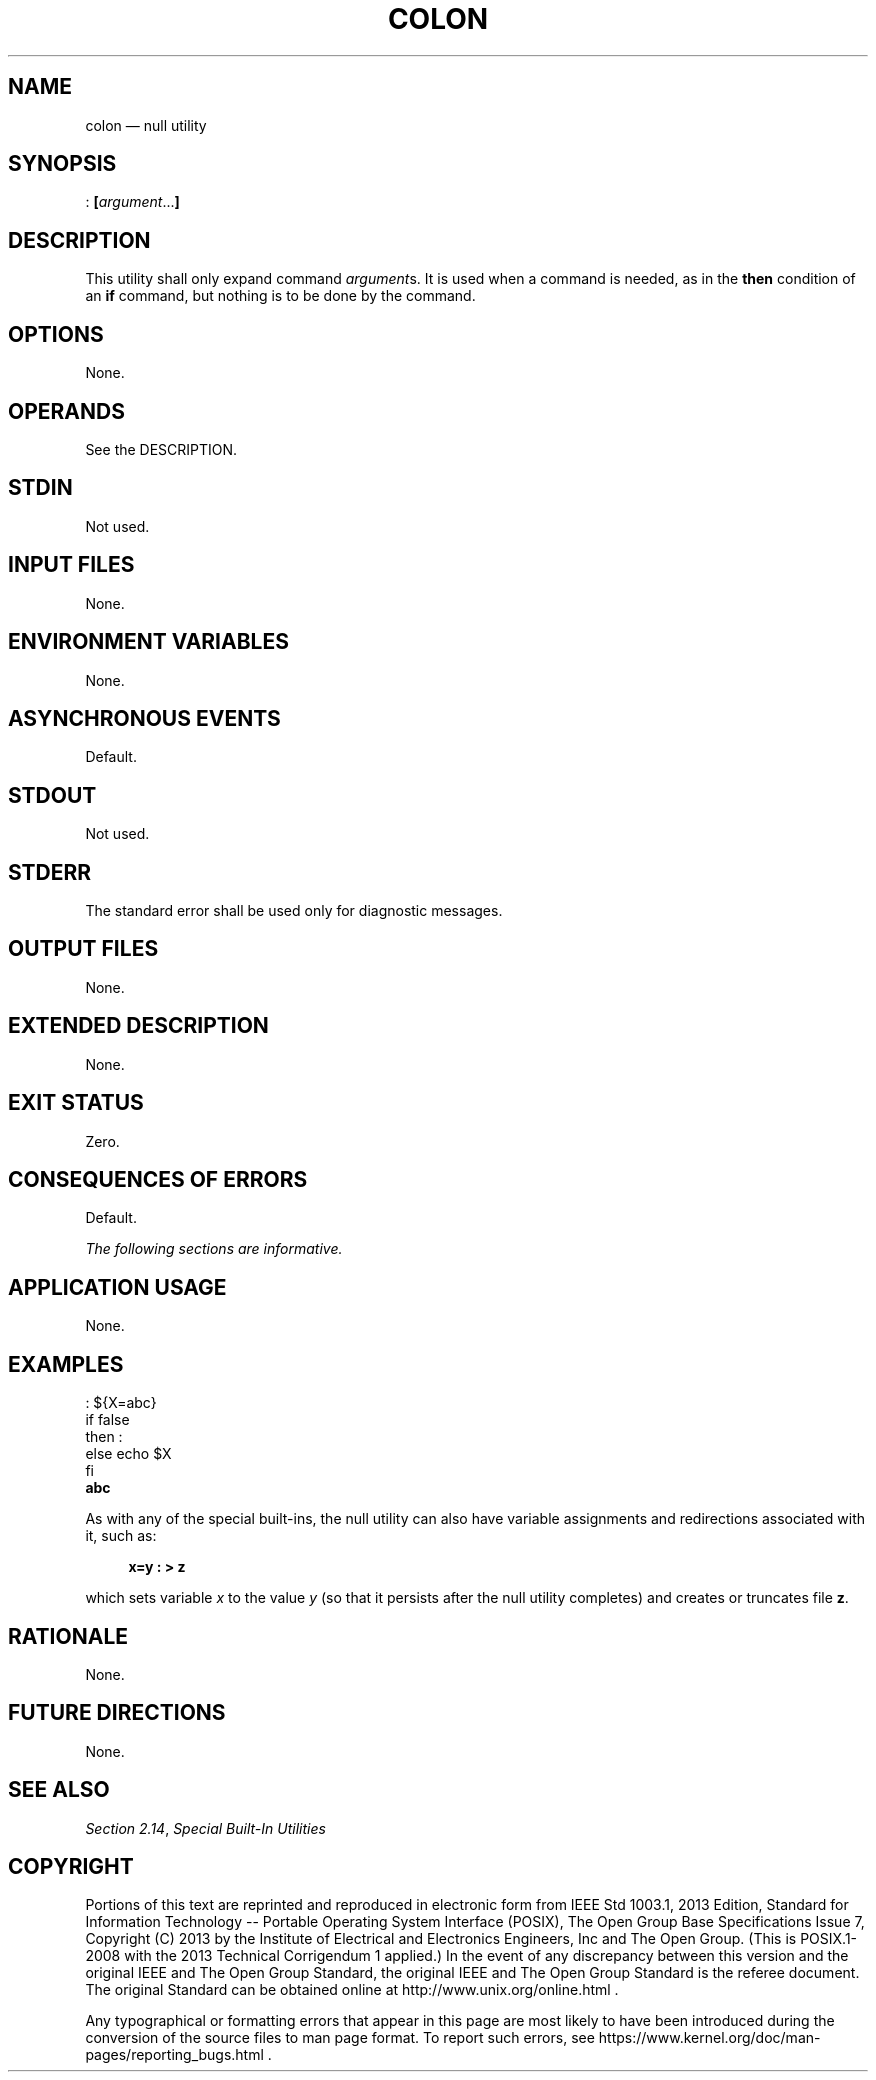'\" et
.TH COLON "1" 2013 "IEEE/The Open Group" "POSIX Programmer's Manual"

.SH NAME
colon
\(em null utility
.SH SYNOPSIS
.LP
.nf
: \fB[\fIargument\fR...\fB]\fR
.fi
.SH DESCRIPTION
This utility shall only expand command
.IR argument s.
It is used when a command is needed, as in the
.BR then
condition of an
.BR if
command, but nothing is to be done by the command.
.SH OPTIONS
None.
.SH OPERANDS
See the DESCRIPTION.
.SH STDIN
Not used.
.SH "INPUT FILES"
None.
.SH "ENVIRONMENT VARIABLES"
None.
.SH "ASYNCHRONOUS EVENTS"
Default.
.SH STDOUT
Not used.
.SH STDERR
The standard error shall be used only for diagnostic messages.
.SH "OUTPUT FILES"
None.
.SH "EXTENDED DESCRIPTION"
None.
.SH "EXIT STATUS"
Zero.
.SH "CONSEQUENCES OF ERRORS"
Default.
.LP
.IR "The following sections are informative."
.SH "APPLICATION USAGE"
None.
.SH EXAMPLES
.LP
.nf
: ${X=abc}
if     false
then   :
else   echo $X
fi
\fBabc\fR
.fi
.P
As with any of the special built-ins, the null utility can also have
variable assignments and redirections associated with it, such as:
.sp
.RS 4
.nf
\fB
x=y : > z
.fi \fR
.P
.RE
.P
which sets variable
.IR x
to the value
.IR y
(so that it persists after the null utility completes) and creates or
truncates file
.BR z .
.SH "RATIONALE"
None.
.SH "FUTURE DIRECTIONS"
None.
.SH "SEE ALSO"
.IR "Section 2.14" ", " "Special Built-In Utilities"
.SH COPYRIGHT
Portions of this text are reprinted and reproduced in electronic form
from IEEE Std 1003.1, 2013 Edition, Standard for Information Technology
-- Portable Operating System Interface (POSIX), The Open Group Base
Specifications Issue 7, Copyright (C) 2013 by the Institute of
Electrical and Electronics Engineers, Inc and The Open Group.
(This is POSIX.1-2008 with the 2013 Technical Corrigendum 1 applied.) In the
event of any discrepancy between this version and the original IEEE and
The Open Group Standard, the original IEEE and The Open Group Standard
is the referee document. The original Standard can be obtained online at
http://www.unix.org/online.html .

Any typographical or formatting errors that appear
in this page are most likely
to have been introduced during the conversion of the source files to
man page format. To report such errors, see
https://www.kernel.org/doc/man-pages/reporting_bugs.html .
